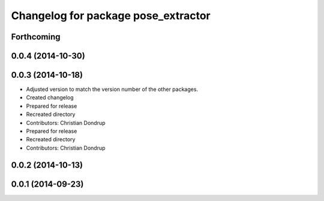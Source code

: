 ^^^^^^^^^^^^^^^^^^^^^^^^^^^^^^^^^^^^
Changelog for package pose_extractor
^^^^^^^^^^^^^^^^^^^^^^^^^^^^^^^^^^^^

Forthcoming
-----------

0.0.4 (2014-10-30)
------------------

0.0.3 (2014-10-18)
------------------
* Adjusted version to match the version number of the other packages.
* Created changelog
* Prepared for release
* Recreated directory
* Contributors: Christian Dondrup

* Prepared for release
* Recreated directory
* Contributors: Christian Dondrup

0.0.2 (2014-10-13)
------------------

0.0.1 (2014-09-23)
------------------
